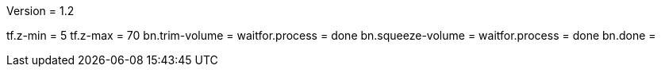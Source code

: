 Version = 1.2

[function = run]
tf.z-min = 5
tf.z-max = 70
bn.trim-volume =
waitfor.process = done
bn.squeeze-volume =
waitfor.process = done
bn.done =
